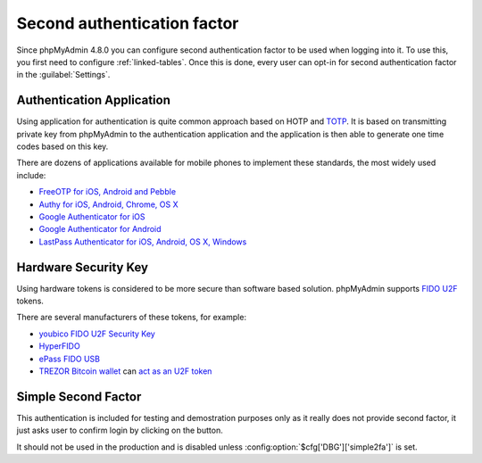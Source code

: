 .. _2fa:

Second authentication factor
============================

.. versionadded:: 4.8.0

Since phpMyAdmin 4.8.0 you can configure second authentication factor to be
used when logging into it. To use this, you first need to configure
:ref:`linked-tables`. Once this is done, every user can opt-in for second
authentication factor in the :guilabel:`Settings`.

Authentication Application
--------------------------

Using application for authentication is quite common approach based on HOTP and
`TOTP <https://en.wikipedia.org/wiki/Time-based_One-time_Password_Algorithm>`_.
It is based on transmitting private key from phpMyAdmin to the authentication
application and the application is then able to generate one time codes based
on this key.

There are dozens of applications available for mobile phones to implement these
standards, the most widely used include:

* `FreeOTP for iOS, Android and Pebble <https://freeotp.github.io/>`_
* `Authy for iOS, Android, Chrome, OS X <https://www.authy.com/>`_
* `Google Authenticator for iOS <https://itunes.apple.com/us/app/google-authenticator/id388497605>`_
* `Google Authenticator for Android <https://play.google.com/store/apps/details?id=com.google.android.apps.authenticator2>`_
* `LastPass Authenticator for iOS, Android, OS X, Windows <https://lastpass.com/auth/>`_

Hardware Security Key
---------------------

Using hardware tokens is considered to be more secure than software based
solution. phpMyAdmin supports `FIDO U2F <https://en.wikipedia.org/wiki/Universal_2nd_Factor>`_
tokens.

There are several manufacturers of these tokens, for example:

* `youbico FIDO U2F Security Key <https://www.yubico.com/products/yubikey-hardware/fido-u2f-security-key/>`_
* `HyperFIDO <https://www.hypersecu.com/products/hyperfido>`_
* `ePass FIDO USB <https://www.ftsafe.com/onlinestore/product?id=21>`_
* `TREZOR Bitcoin wallet <https://shop.trezor.io?a=572b241135e1>`_ can `act as an U2F token <http://doc.satoshilabs.com/trezor-user/u2f.html>`_

Simple Second Factor
--------------------

This authentication is included for testing and demostration purposes only as
it really does not provide second factor, it just asks user to confirm login by
clicking on the button.

It should not be used in the production and is disabled unless
:config:option:`$cfg['DBG']['simple2fa']` is set.
